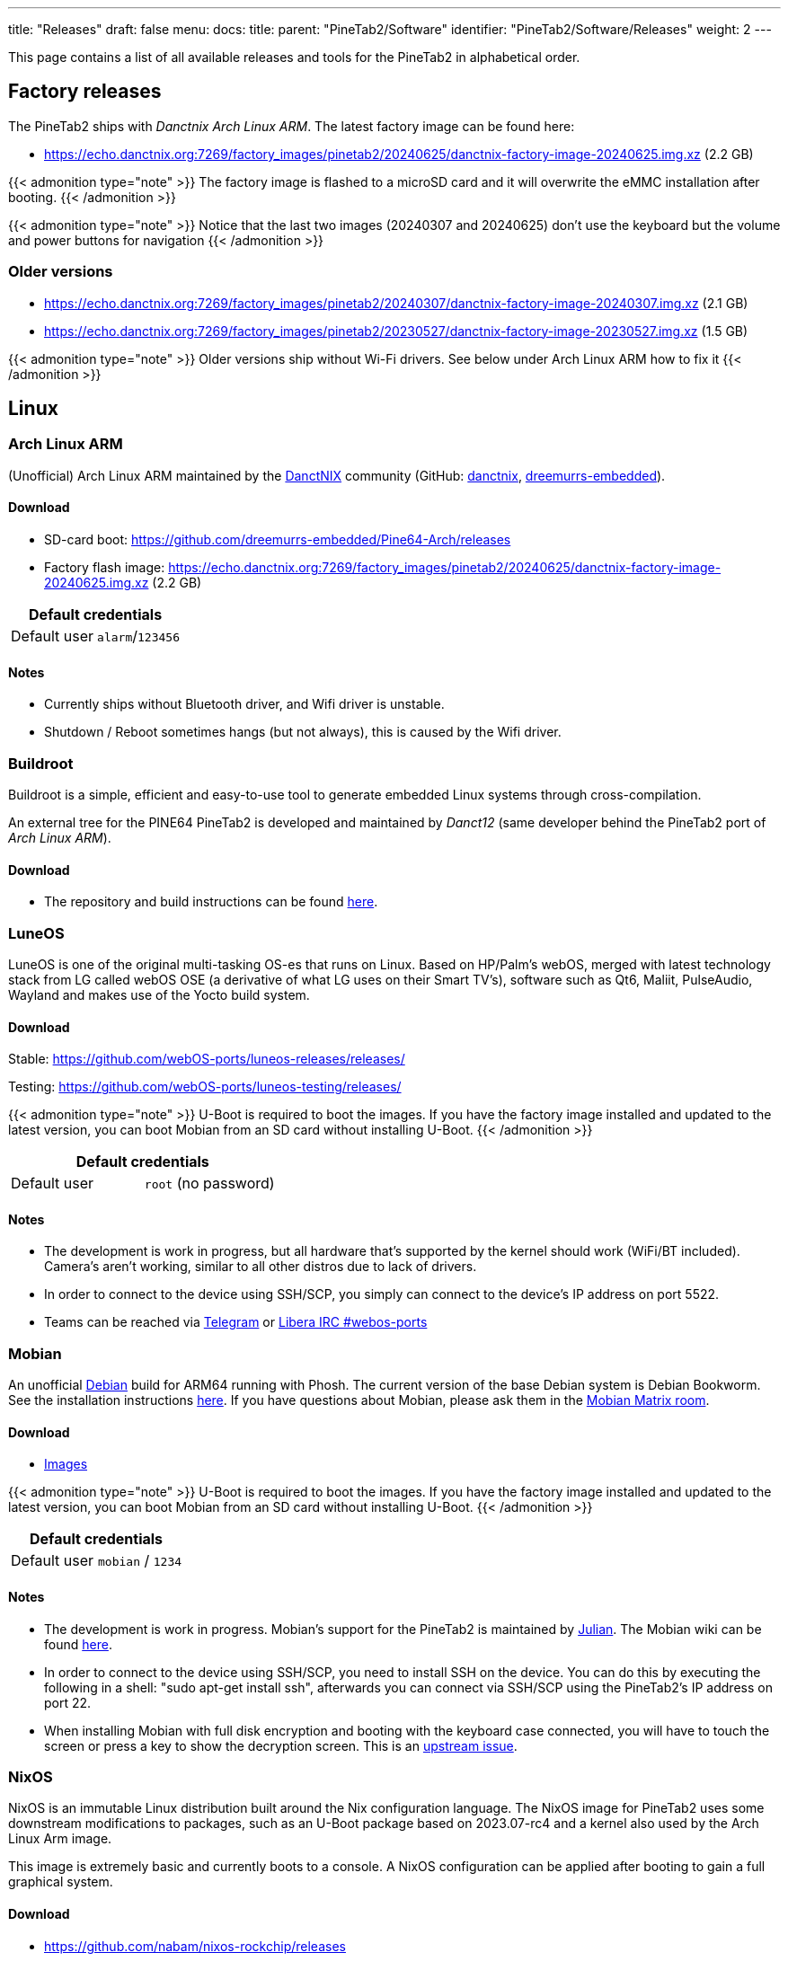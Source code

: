 ---
title: "Releases"
draft: false
menu:
  docs:
    title:
    parent: "PineTab2/Software"
    identifier: "PineTab2/Software/Releases"
    weight: 2
---

:toc:

This page contains a list of all available releases and tools for the PineTab2 in alphabetical order. 

== Factory releases

The PineTab2 ships with _Danctnix Arch Linux ARM_. The latest factory image can be found here:

* https://echo.danctnix.org:7269/factory_images/pinetab2/20240625/danctnix-factory-image-20240625.img.xz (2.2 GB)

{{< admonition type="note" >}}
 The factory image is flashed to a microSD card and it will overwrite the eMMC installation after booting.
{{< /admonition >}}

{{< admonition type="note" >}}
 Notice that the last two images (20240307 and 20240625) don't use the keyboard but the volume and power buttons for navigation
{{< /admonition >}}


=== Older versions

* https://echo.danctnix.org:7269/factory_images/pinetab2/20240307/danctnix-factory-image-20240307.img.xz (2.1 GB)
* https://echo.danctnix.org:7269/factory_images/pinetab2/20230527/danctnix-factory-image-20230527.img.xz (1.5 GB)

{{< admonition type="note" >}}
 Older versions ship without Wi-Fi drivers. See below under Arch Linux ARM how to fix it
{{< /admonition >}}


== Linux

=== Arch Linux ARM

(Unofficial) Arch Linux ARM maintained by the https://danctnix.org/[DanctNIX] community (GitHub: https://github.com/DanctNIX/danctnix[danctnix], https://github.com/dreemurrs-embedded[dreemurrs-embedded]).

==== Download

* SD-card boot: https://github.com/dreemurrs-embedded/Pine64-Arch/releases
* Factory flash image: https://echo.danctnix.org:7269/factory_images/pinetab2/20240625/danctnix-factory-image-20240625.img.xz (2.2 GB)

|===
2+| Default credentials

| Default user
| `alarm`/`123456`
|===

==== Notes

* Currently ships without Bluetooth driver, and Wifi driver is unstable.
* Shutdown / Reboot sometimes hangs (but not always), this is caused by the Wifi driver.

=== Buildroot

Buildroot is a simple, efficient and easy-to-use tool to generate embedded Linux systems through cross-compilation.

An external tree for the PINE64 PineTab2 is developed and maintained by _Danct12_ (same developer behind the PineTab2 port of _Arch Linux ARM_).

==== Download

* The repository and build instructions can be found https://github.com/Danct12/buildroot_pinetab2[here].

=== LuneOS

LuneOS is one of the original multi-tasking OS-es that runs on Linux. Based on HP/Palm's webOS, merged with latest technology stack from LG called webOS OSE (a derivative of what LG uses on their Smart TV's), software such as Qt6, Maliit, PulseAudio, Wayland and makes use of the Yocto build system.

==== Download

Stable: https://github.com/webOS-ports/luneos-releases/releases/

Testing: https://github.com/webOS-ports/luneos-testing/releases/

{{< admonition type="note" >}}
 U-Boot is required to boot the images. If you have the factory image installed and updated to the latest version, you can boot Mobian from an SD card without installing U-Boot.
{{< /admonition >}}

|===
2+| Default credentials

| Default user
| `root` (no password)
|===

==== Notes
* The development is work in progress, but all hardware that's supported by the kernel should work (WiFi/BT included). Camera's aren't working, similar to all other distros due to lack of drivers.
* In order to connect to the device using SSH/SCP, you simply can connect to the device's IP address on port 5522. 
* Teams can be reached via https://t.me/luneos_dev[Telegram] or http://web.libera.chat/#webos-ports[Libera IRC #webos-ports]

=== Mobian

An unofficial https://www.debian.org[Debian] build for ARM64 running with Phosh. The current version of the base Debian system is Debian Bookworm. See the installation instructions https://wiki.debian.org/InstallingDebianOn/PINE64/PineTab2[here]. If you have questions about Mobian, please ask them in the https://matrix.to/#/#mobian:matrix.org[Mobian Matrix room].

==== Download

* https://images.mobian.org/pinetab2/[Images]

{{< admonition type="note" >}}
 U-Boot is required to boot the images. If you have the factory image installed and updated to the latest version, you can boot Mobian from an SD card without installing U-Boot.
{{< /admonition >}}

|===
2+| Default credentials

| Default user
| `mobian` / `1234`
|===

==== Notes

* The development is work in progress. Mobian's support for the PineTab2 is maintained by https://salsa.debian.org/julianfairfax[Julian]. The Mobian wiki can be found https://wiki.mobian-project.org/[here].
* In order to connect to the device using SSH/SCP, you need to install SSH on the device. You can do this by executing the following in a shell: "sudo apt-get install ssh", afterwards you can connect via SSH/SCP using the PineTab2's IP address on port 22.
* When installing Mobian with full disk encryption and booting with the keyboard case connected, you will have to touch the screen or press a key to show the decryption screen. This is an https://gitlab.com/postmarketOS/osk-sdl/-/issues/148[upstream issue].

=== NixOS

NixOS is an immutable Linux distribution built around the Nix configuration language. The NixOS image for PineTab2 uses some downstream modifications to packages, such as an U-Boot package based on 2023.07-rc4 and a kernel also used by the Arch Linux Arm image.

This image is extremely basic and currently boots to a console. A NixOS configuration can be applied after booting to gain a full graphical system.

==== Download

* https://github.com/nabam/nixos-rockchip/releases

==== Notes

After booting, enable networking (with _wpa_supplicant_, see https://nixos.org/manual/nixos/unstable/#sec-installation-manual-networking) and download (for example by entering `nix-shell wget` to get access to wget) this flake to the pinetab and place it at /etc/nixos/flake.nix:

* https://git.asonix.dog/asonix/pinetab2-nixos/raw/branch/main/flake.nix

Run the following commands:

 $ sudo su
 > cd
 > nixos-rebuild switch
 > nixos-rebuild switch # yes, do it two times
 > reboot

After the first `nixos-rebuild`, you may need to reconnect to the network using `nmtui`.

After rebooting, there will be a new user account.

Note that booting can take a while, and does not show anything on the screen. After about 18 seconds the keyboard backlight turns on, then it's about 30 seconds until the first text appears on the screen, and another 10 seconds before the session manager shows up.

|===
2+| Default credentials

| Default user
| `pinetab2`/`changeme`
|===

=== postmarketOS

postmarketOS extends https://www.alpinelinux.org/[Alpine Linux] to run on smartphones and other mobile devices.

It offers various user interfaces (Phosh, Plasma Mobile, Sxmo, Plasma Desktop, Gnome 3, Kodi, XFCE4 and more). As of writing, this distro is currently in testing and no official releases are available for download. Instead, users will need to create their own image with the distribution's install and development tool `pmbootstrap`.

==== Download
* https://wiki.postmarketos.org/wiki/PINE64_PineTab_2_(pine64-pinetab2)[Pinetab2 Device Page]
* Build the image with https://wiki.postmarketos.org/wiki/Pmbootstrap[pmbootstrap] and flash it to an SD.



=== Rhino Linux

Rhino Linux is an Ubuntu-based distribution that uses the rolling-release model by tracking the `devel` branch of repositories. The port is currently maintained by Oren Klopfer (oklopfer).

The bootloader (u-boot) comes pre-flashed in the port. Installation just requires flashing the `.img.xz` to an SD or the eMMC.

==== Download
https://rhinolinux.org/download.html[Rhino Linux Downloads] (select Pine64 on the dropdown)


|===
2+| Default credentials

| Default user
| `rhino`/`1234`
|===

==== Notes
Foundational to the distribution is https://pacstall.dev[Pacstall], a Debian-based user repository inspired by the AUR. Additionally, RL comes with https://rhinolinux.org/unicorn/[Unicorn], a custom modified version of XFCE with various modernizations and improvements, including auto-rotation for mobile devices.

https://discord.gg/reSvc8Ztk3[Discord] - https://matrix.to/#/#rolling-rhino-remix:matrix.org[Matrix] - https://github.com/rhino-linux[GitHub] - https://rhinolinux.org/wiki.html[Wiki]

=== Ubuntu Touch

A Mobile Version of the Ubuntu Operating System made and maintained by the UBports Community. The port is currently maintained by Oren Klopfer (oklopfer).

The bootloader (u-boot) comes pre-flashed in the port. Installation just requires flashing the `.img.xz` to an SD or the eMMC.

==== Download

https://gitlab.com/ook37/pinephone-pro-debos/-/releases[UBports 20.04 PineTab2 Latest Releases]

https://devices.ubuntu-touch.io/device/pinetab2/release/focal[UBports PineTab2 Device Info]

|===
2+| Default credentials

| Default user
| Set during boot

| root
| `phablet`/`1234`
|===

==== Notes

Scroll down to the middle of https://gitlab.com/ook37/pinephone-pro-debos/[the GitLab project page], or directly here https://devices.ubuntu-touch.io/device/pinetab2/release/focal/#deviceOverview[at the UBports website] to see which features work.

Contributions and bug reports can be made at the https://gitlab.com/ook37/pinephone-pro-debos/[UBports PineTab2 GitLab page]. See https://ubports.com/foundation/sponsors[UBports website] for how to donate.

=== Plasma Mobile on Debian

Images of Plasma Mobile on either Debian Bookworm or Debian Trixie created by dieselnutjob

The images include uboot, and are an SDcard installer (modified from the Danctnix OS Factory Tool).  Using the installer wipes the eMMC drive.

==== Download

https://sourceforge.net/projects/pinetab2debianplasmamobile/files/

|===
2+| Default credentials

| Default user
| `pt2`/`1234`

| root
| `root`/`1234`
|===

==== Notes
The image will not autoexpand to the fill the eMMC, however once booted it is easy to adjust the size of the rootfs using the included KDE Partition Manager.

The PineTab2 may be reluctant to shutdown, with several minutes delay whilst the BES2600 wifi driver unloads.  This can be avoided by turning off the wifi in the menu that can be pulled down from the top of the screen before shutting down or rebooting.

There is a video of the PineTab2 running one of these images here https://www.youtube.com/watch?v=9xpSuG63Rck

The author may be contacted via the pinetab discord channel on the Pine64 discord.
